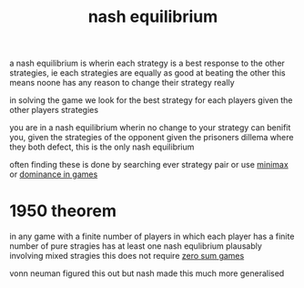 :PROPERTIES:
:ID:       c64312ea-bf3f-45ba-a557-342320f70c04
:END:
#+title: nash equilibrium
a nash equilibrium is wherin each strategy is a best response to the other strategies, ie each strategies are equally as good at beating the other
this means noone has any reason to change their strategy really

in solving the game we look for the best strategy for each players given the other players strategies

you are in a nash equilibrium wherin no change to your strategy can benifit you, given the strategies of the opponent
given the prisoners dillema where they both defect, this is the only nash equilibrium


often finding these is done by searching ever strategy pair or use [[id:7e3be4c4-870f-4836-bcfa-fda09f6d3f21][minimax]] or [[id:533cd1a1-602b-4079-b3f9-74ca608e4f48][dominance in games]]

* 1950 theorem
in any game with a finite number of players in which each player has a finite number of pure stragies has at least one nash equlibrium plausably involving mixed stragies
this does not require [[id:7171bcf3-82f5-4c9a-a7bd-a8769fc7f772][zero sum games]]

vonn neuman figured this out but nash made this much more generalised
